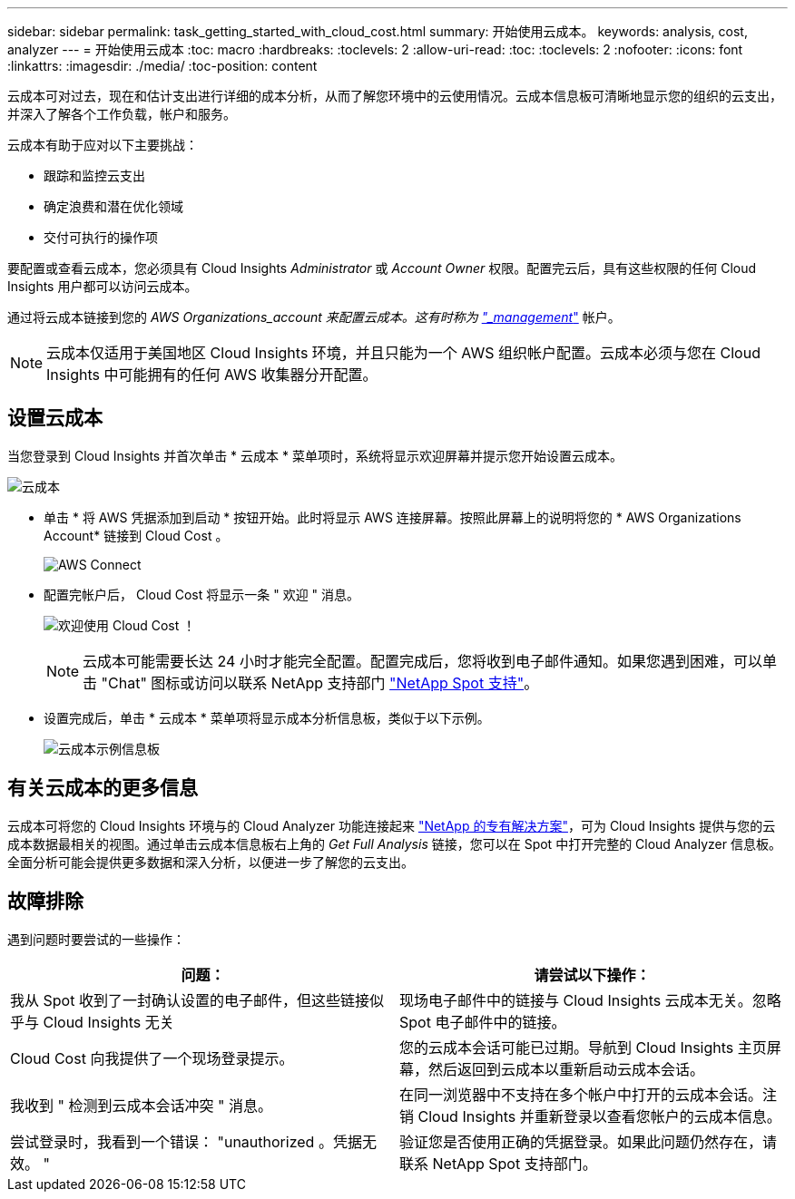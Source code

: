---
sidebar: sidebar 
permalink: task_getting_started_with_cloud_cost.html 
summary: 开始使用云成本。 
keywords: analysis, cost, analyzer 
---
= 开始使用云成本
:toc: macro
:hardbreaks:
:toclevels: 2
:allow-uri-read: 
:toc: 
:toclevels: 2
:nofooter: 
:icons: font
:linkattrs: 
:imagesdir: ./media/
:toc-position: content


[role="lead"]
云成本可对过去，现在和估计支出进行详细的成本分析，从而了解您环境中的云使用情况。云成本信息板可清晰地显示您的组织的云支出，并深入了解各个工作负载，帐户和服务。

云成本有助于应对以下主要挑战：

* 跟踪和监控云支出
* 确定浪费和潜在优化领域
* 交付可执行的操作项


要配置或查看云成本，您必须具有 Cloud Insights _Administrator_ 或 _Account Owner_ 权限。配置完云后，具有这些权限的任何 Cloud Insights 用户都可以访问云成本。

通过将云成本链接到您的 _AWS Organizations_account 来配置云成本。这有时称为 link:https://docs.spot.io/cloud-analyzer/getting-started/connect-your-aws-master-payer-account-existing-customer["_management_"] 帐户。


NOTE: 云成本仅适用于美国地区 Cloud Insights 环境，并且只能为一个 AWS 组织帐户配置。云成本必须与您在 Cloud Insights 中可能拥有的任何 AWS 收集器分开配置。



== 设置云成本

当您登录到 Cloud Insights 并首次单击 * 云成本 * 菜单项时，系统将显示欢迎屏幕并提示您开始设置云成本。

image:Cloud_Cost_Welcome.png["云成本"]

* 单击 * 将 AWS 凭据添加到启动 * 按钮开始。此时将显示 AWS 连接屏幕。按照此屏幕上的说明将您的 * AWS Organizations Account* 链接到 Cloud Cost 。
+
image:Cloud_Cost_Setup_1.png["AWS Connect"]

* 配置完帐户后， Cloud Cost 将显示一条 " 欢迎 " 消息。
+
image:Cloud_Cost_Welcome_Wait.png["欢迎使用 Cloud Cost ！"]

+

NOTE: 云成本可能需要长达 24 小时才能完全配置。配置完成后，您将收到电子邮件通知。如果您遇到困难，可以单击 "Chat" 图标或访问以联系 NetApp 支持部门 link:https://spot.io/support["NetApp Spot 支持"]。

* 设置完成后，单击 * 云成本 * 菜单项将显示成本分析信息板，类似于以下示例。
+
image:Cloud_Cost_Example_Dashboard.png["云成本示例信息板"]





== 有关云成本的更多信息

云成本可将您的 Cloud Insights 环境与的 Cloud Analyzer 功能连接起来 link:https://docs.spot.io/cloud-analyzer/["NetApp 的专有解决方案"]，可为 Cloud Insights 提供与您的云成本数据最相关的视图。通过单击云成本信息板右上角的 _Get Full Analysis_ 链接，您可以在 Spot 中打开完整的 Cloud Analyzer 信息板。全面分析可能会提供更多数据和深入分析，以便进一步了解您的云支出。



== 故障排除

遇到问题时要尝试的一些操作：

[cols="2*"]
|===
| 问题： | 请尝试以下操作： 


| 我从 Spot 收到了一封确认设置的电子邮件，但这些链接似乎与 Cloud Insights 无关 | 现场电子邮件中的链接与 Cloud Insights 云成本无关。忽略 Spot 电子邮件中的链接。 


| Cloud Cost 向我提供了一个现场登录提示。 | 您的云成本会话可能已过期。导航到 Cloud Insights 主页屏幕，然后返回到云成本以重新启动云成本会话。 


| 我收到 " 检测到云成本会话冲突 " 消息。 | 在同一浏览器中不支持在多个帐户中打开的云成本会话。注销 Cloud Insights 并重新登录以查看您帐户的云成本信息。 


| 尝试登录时，我看到一个错误： "unauthorized 。凭据无效。 " | 验证您是否使用正确的凭据登录。如果此问题仍然存在，请联系 NetApp Spot 支持部门。 
|===